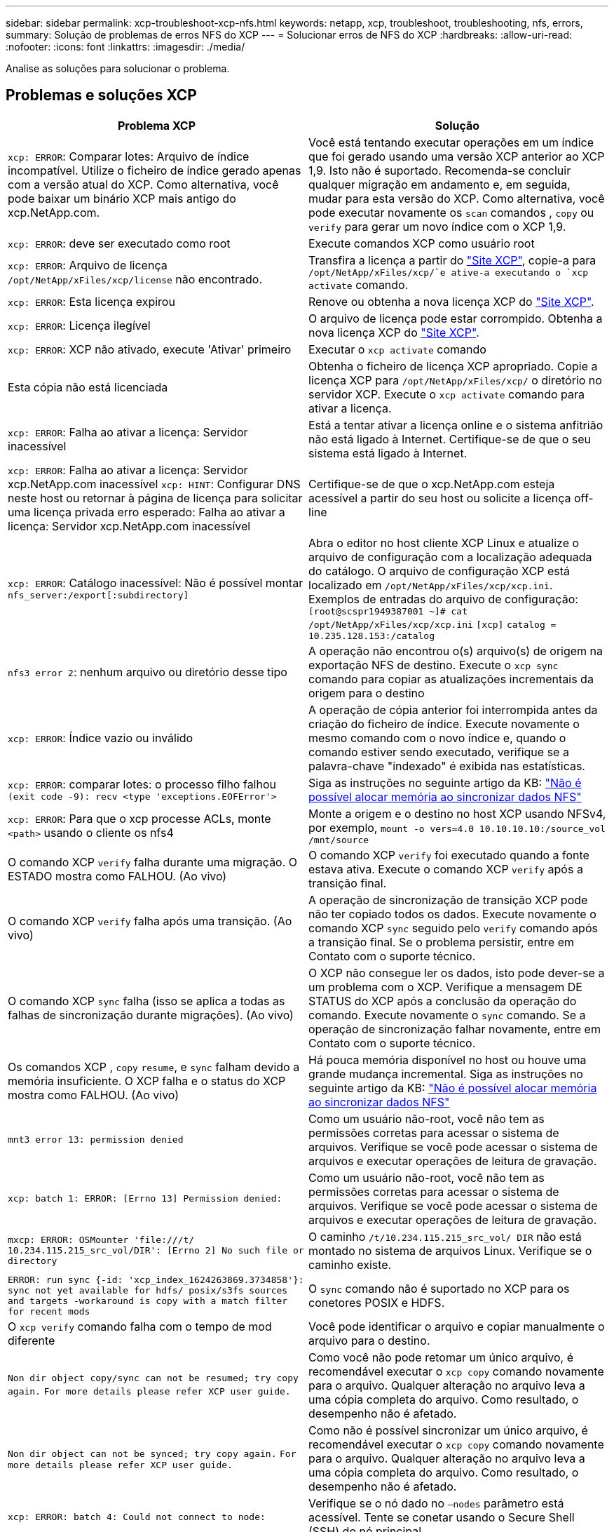 ---
sidebar: sidebar 
permalink: xcp-troubleshoot-xcp-nfs.html 
keywords: netapp, xcp, troubleshoot, troubleshooting, nfs, errors, 
summary: Solução de problemas de erros NFS do XCP 
---
= Solucionar erros de NFS do XCP
:hardbreaks:
:allow-uri-read: 
:nofooter: 
:icons: font
:linkattrs: 
:imagesdir: ./media/


[role="lead"]
Analise as soluções para solucionar o problema.



== Problemas e soluções XCP

|===
| Problema XCP | Solução 


| `xcp: ERROR`: Comparar lotes: Arquivo de índice incompatível. Utilize o ficheiro de índice gerado apenas com a versão atual do XCP. Como alternativa, você pode baixar um binário XCP mais antigo do xcp.NetApp.com. | Você está tentando executar operações em um índice que foi gerado usando uma versão XCP anterior ao XCP 1,9. Isto não é suportado. Recomenda-se concluir qualquer migração em andamento e, em seguida, mudar para esta versão do XCP. Como alternativa, você pode executar novamente os `scan` comandos , `copy` ou `verify` para gerar um novo índice com o XCP 1,9. 


| `xcp: ERROR`: deve ser executado como root | Execute comandos XCP como usuário root 


| `xcp: ERROR`: Arquivo de licença `/opt/NetApp/xFiles/xcp/license` não encontrado. | Transfira a licença a partir do link:https://xcp.netapp.com/["Site XCP"^], copie-a para `/opt/NetApp/xFiles/xcp/`e ative-a executando o `xcp activate` comando. 


| `xcp: ERROR`: Esta licença expirou | Renove ou obtenha a nova licença XCP do link:https://xcp.netapp.com/["Site XCP"^]. 


| `xcp: ERROR`: Licença ilegível | O arquivo de licença pode estar corrompido. Obtenha a nova licença XCP do link:https://xcp.netapp.com/["Site XCP"^]. 


| `xcp: ERROR`: XCP não ativado, execute 'Ativar' primeiro | Executar o `xcp activate` comando 


| Esta cópia não está licenciada | Obtenha o ficheiro de licença XCP apropriado. Copie a licença XCP para `/opt/NetApp/xFiles/xcp/` o diretório no servidor XCP. Execute o `xcp activate` comando para ativar a licença. 


| `xcp: ERROR`: Falha ao ativar a licença: Servidor inacessível | Está a tentar ativar a licença online e o sistema anfitrião não está ligado à Internet. Certifique-se de que o seu sistema está ligado à Internet. 


| `xcp: ERROR`: Falha ao ativar a licença: Servidor xcp.NetApp.com inacessível
`xcp: HINT`: Configurar DNS neste host ou retornar à página de licença para solicitar uma licença privada erro esperado: Falha ao ativar a licença: Servidor xcp.NetApp.com inacessível | Certifique-se de que o xcp.NetApp.com esteja acessível a partir do seu host ou solicite a licença off-line 


| `xcp: ERROR`: Catálogo inacessível: Não é possível montar `nfs_server:/export[:subdirectory]` | Abra o editor no host cliente XCP Linux e atualize o arquivo de configuração com a localização adequada do catálogo. O arquivo de configuração XCP está localizado em `/opt/NetApp/xFiles/xcp/xcp.ini`. Exemplos de entradas do arquivo de configuração: 
`[root@scspr1949387001 ~]# cat /opt/NetApp/xFiles/xcp/xcp.ini`
`[xcp]`
`catalog = 10.235.128.153:/catalog` 


| `nfs3 error 2`: nenhum arquivo ou diretório desse tipo | A operação não encontrou o(s) arquivo(s) de origem na exportação NFS de destino. Execute o `xcp sync` comando para copiar as atualizações incrementais da origem para o destino 


| `xcp: ERROR`: Índice vazio ou inválido | A operação de cópia anterior foi interrompida antes da criação do ficheiro de índice. Execute novamente o mesmo comando com o novo índice e, quando o comando estiver sendo executado, verifique se a palavra-chave "indexado" é exibida nas estatísticas. 


| `xcp: ERROR`: comparar lotes: o processo filho falhou `(exit code -9): recv <type 'exceptions.EOFError'>` | Siga as instruções no seguinte artigo da KB: link:https://kb.netapp.com/Advice_and_Troubleshooting/Data_Storage_Software/NetApp_XCP/XCP:_ERROR:_Cannot_allocate_memory_-_when_syncing_NFS_data["Não é possível alocar memória ao sincronizar dados NFS"^] 


| `xcp: ERROR`: Para que o xcp processe ACLs, monte `<path>` usando o cliente os nfs4 | Monte a origem e o destino no host XCP usando NFSv4, por exemplo, `mount -o vers=4.0 10.10.10.10:/source_vol /mnt/source` 


| O comando XCP `verify` falha durante uma migração. O ESTADO mostra como FALHOU. (Ao vivo) | O comando XCP `verify` foi executado quando a fonte estava ativa. Execute o comando XCP `verify` após a transição final. 


| O comando XCP `verify` falha após uma transição. (Ao vivo) | A operação de sincronização de transição XCP pode não ter copiado todos os dados. Execute novamente o comando XCP `sync` seguido pelo `verify` comando após a transição final. Se o problema persistir, entre em Contato com o suporte técnico. 


| O comando XCP `sync` falha (isso se aplica a todas as falhas de sincronização durante migrações). (Ao vivo) | O XCP não consegue ler os dados, isto pode dever-se a um problema com o XCP. Verifique a mensagem DE STATUS do XCP após a conclusão da operação do comando. Execute novamente o `sync` comando. Se a operação de sincronização falhar novamente, entre em Contato com o suporte técnico. 


| Os comandos XCP , `copy` `resume`, e `sync` falham devido a memória insuficiente. O XCP falha e o status do XCP mostra como FALHOU. (Ao vivo) | Há pouca memória disponível no host ou houve uma grande mudança incremental. Siga as instruções no seguinte artigo da KB: link:https://kb.netapp.com/Advice_and_Troubleshooting/Data_Storage_Software/NetApp_XCP/XCP:_ERROR:_Cannot_allocate_memory_-_when_syncing_NFS_data["Não é possível alocar memória ao sincronizar dados NFS"^] 


| `mnt3 error 13: permission denied` | Como um usuário não-root, você não tem as permissões corretas para acessar o sistema de arquivos. Verifique se você pode acessar o sistema de arquivos e executar operações de leitura de gravação. 


| `xcp: batch 1: ERROR: [Errno 13] Permission denied:` | Como um usuário não-root, você não tem as permissões corretas para acessar o sistema de arquivos. Verifique se você pode acessar o sistema de arquivos e executar operações de leitura de gravação. 


| `mxcp: ERROR: OSMounter 'file:///t/ 10.234.115.215_src_vol/DIR': [Errno 2] No such file or directory` | O caminho `/t/10.234.115.215_src_vol/ DIR` não está montado no sistema de arquivos Linux. Verifique se o caminho existe. 


| `ERROR: run sync {-id: 'xcp_index_1624263869.3734858'}: sync not yet available for hdfs/ posix/s3fs sources and targets -workaround is copy with a match filter for recent mods` | O `sync` comando não é suportado no XCP para os conetores POSIX e HDFS. 


| O `xcp verify` comando falha com o tempo de mod diferente | Você pode identificar o arquivo e copiar manualmente o arquivo para o destino. 


| `Non dir object copy/sync can not be resumed; try copy again.`
`For more details please refer XCP user guide.` | Como você não pode retomar um único arquivo, é recomendável executar o `xcp copy` comando novamente para o arquivo. Qualquer alteração no arquivo leva a uma cópia completa do arquivo. Como resultado, o desempenho não é afetado. 


| `Non dir object can not be synced; try copy again.`
`For more details please refer XCP user guide.` | Como não é possível sincronizar um único arquivo, é recomendável executar o `xcp copy` comando novamente para o arquivo. Qualquer alteração no arquivo leva a uma cópia completa do arquivo. Como resultado, o desempenho não é afetado. 


| `xcp: ERROR: batch 4: Could not connect to node:` | Verifique se o nó dado no `—nodes` parâmetro está acessível. Tente se conetar usando o Secure Shell (SSH) do nó principal 


| `[Error 13] permission denied` | Verifique se você tem permissão para escrever no volume de destino. 


| `xcp: ERROR: batch 2: child process failed (exit code -6): recv <type 'exceptions.EOFError'>:` | Aumente a memória do sistema e execute novamente o teste. 


| `xcp:ERROR: invalid path 'IP:/users009/user1/2022-07-01_04:36:52_1489367` | Se houver um ou mais dois pontos no nome do caminho de compartilhamento do servidor NFS, use dois pontos (::) em vez de dois pontos (:) para separar o IP do servidor NFS e o caminho de compartilhamento do servidor NFS. 


| O volume SnapLock não retém os arquivos WORM após `xcp copy` uma operação.  a| 
O XCP copia os arquivos WORM para o volume com sucesso, mas os arquivos não são retidos pelo volume SnapLock.

. Execute a `xcp copy` operação da origem para o volume de destino:
`xcp copy src_server:/src_export dst_server:/dst_export`
. Use o `xcp chmod` comando para alterar as permissões de arquivo no volume de destino para *readonly*:
`xcp chmod -mode  a-w  dst_server:/dst_export`


Quando as etapas acima estiverem concluídas, o volume SnapLock começa a reter os arquivos copiados.


NOTE: O tempo de retenção de um volume SnapLock é regido pela política de retenção padrão do volume. Verifique as configurações de retenção de volume antes de iniciar a migração: link:https://docs.netapp.com/us-en/ontap/snaplock/set-retention-period-task.html["Defina o tempo de retenção"^]

|===


== Registo

Se você encontrar um problema com um comando ou tarefa XCP, o `logdump` comando permite que você carregue arquivos de log relacionados ao problema em um `.zip` arquivo que pode ser enviado para o NetApp para depuração. O `logdump` comando filtra os logs com base na ID de migração ou na ID da tarefa e descarrega esses logs em um `.zip` arquivo no diretório atual. O `.zip` ficheiro tem o mesmo nome que a migração ou ID da tarefa que é utilizada com o comando.

*Exemplo*

[listing]
----
xcp logdump -j <job id>
xcp logdump -m <migration id>
----

NOTE: Após a migração, se você usar as `XCP_CONFIG_DIR` variáveis de ambiente ou `XCP_LOG_DIR` para substituir o local de configuração padrão ou o local de log, o `logdump` comando falhará quando usado com uma migração antiga ou ID de tarefa. Para evitar isso, use o mesmo caminho de log até que a migração seja concluída.
